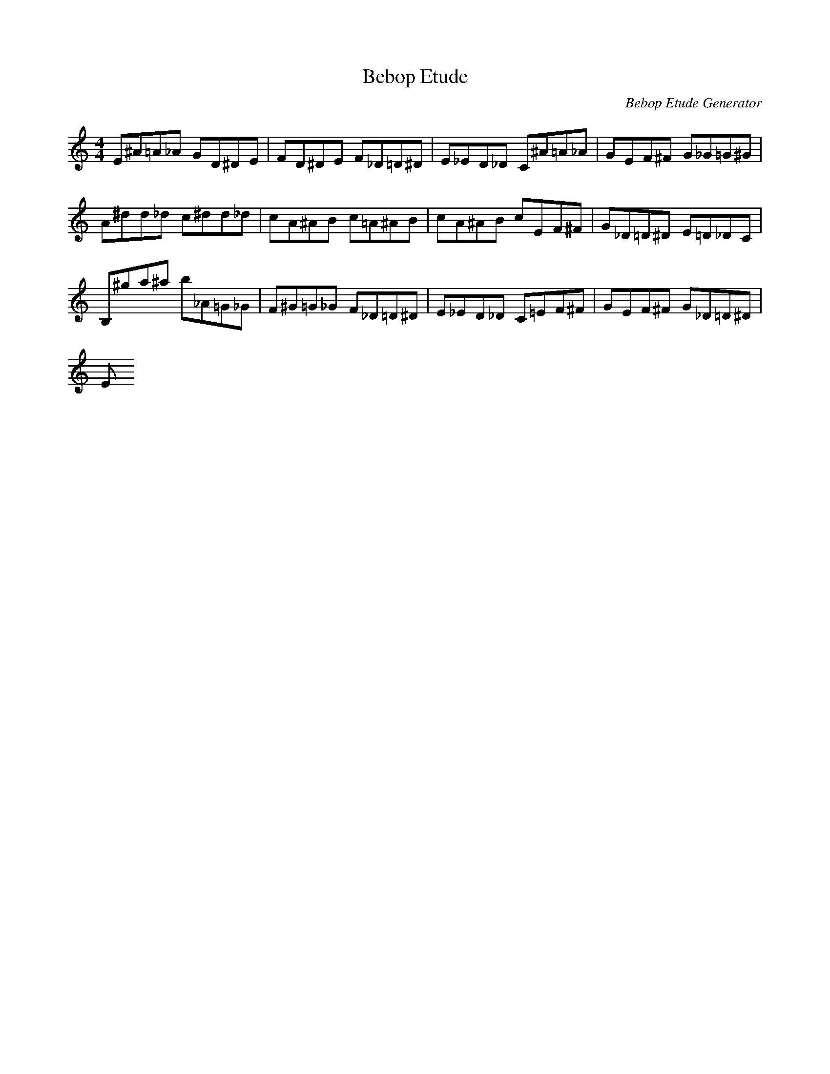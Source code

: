 X: 1
T: Bebop Etude
C: Bebop Etude Generator
M: 4/4
K: C
L: 1/8
E^A=A_A GD^DE|FD^DE F_D=D^D|E_ED_D C^A=A_A|GEF^F G_G=G^G|
A^D'D'_D' C'^D'D'_D'|C'A^AB C'=A^AB|C'A^AB C'EF^F|G_D=D^D E=D_DC|
B,^G'A'^A' B'_A=G_G|F^G=G_G F_D=D^D|E_ED_D C=EF^F|GEF^F G_D=D^D|
E